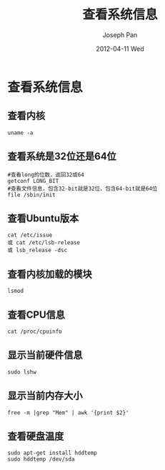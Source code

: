 #+TITLE:     查看系统信息
#+AUTHOR:    Joseph Pan
#+EMAIL:     cs.wzpan@gmail.com
#+DATE:      2012-04-11 Wed
#+DESCRIPTION: Ubuntu查看系统信息
#+KEYWORDS: 系统信息 Ubuntu
#+LANGUAGE:  en
#+OPTIONS:   H:3 num:t toc:t \n:nil @:t ::t |:t ^:t -:t f:t *:t <:t
#+INFOJS_OPT: view:nil toc:nil ltoc:t mouse:underline buttons:0 path:http://orgmode.org/org-info.js
#+EXPORT_SELECT_TAGS: export
#+EXPORT_EXCLUDE_TAGS: noexport
#+LINK_UP:   ./ubuntu_index.html


* 查看系统信息
  
** 查看内核

    #+begin_example
    uname -a
    #+end_example

** 查看系统是32位还是64位

    #+begin_example
    #查看long的位数，返回32或64
    getconf LONG_BIT
    #查看文件信息，包含32-bit就是32位，包含64-bit就是64位
    file /sbin/init
    #+end_example

** 查看Ubuntu版本

    #+begin_example
    cat /etc/issue
    或 cat /etc/lsb-release 
    或 lsb_release -dsc
    #+end_example

** 查看内核加载的模块

    #+begin_example
    lsmod
    #+end_example

** 查看CPU信息

    #+begin_example
    cat /proc/cpuinfo
    #+end_example

** 显示当前硬件信息

    #+begin_example
    sudo lshw
    #+end_example

** 显示当前内存大小

    #+begin_example
    free -m |grep "Mem" | awk '{print $2}'
    #+end_example
    
** 查看硬盘温度

    #+begin_example
    sudo apt-get install hddtemp
    sudo hddtemp /dev/sda
    #+end_example

    
